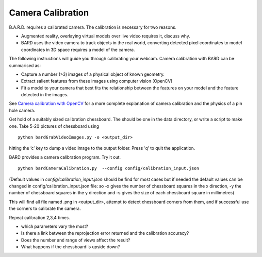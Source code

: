 .. highlight:: shell

.. _Camera_Calibration:

===============================================
Camera Calibration
===============================================

B.A.R.D. requires a calibrated camera. The calibration is necessary for two reasons.

- Augmented reality, overlaying virtual models over live video requires it, discuss why.
- BARD uses the video camera to track objects in the real world, converting detected 
  pixel coordinates to model coordinates in 3D space requires a model of the camera.

The following instructions will guide you through calibrating your webcam. 
Camera calibration 
with BARD can be summarised as:

- Capture a number (>3) images of a physical object of known geometry.
- Extract salient features from these images using computer vision (OpenCV)
- Fit a model to your camera that best fits the relationship between the 
  features on your model and the feature detected in the images.

See `Camera calibration with OpenCV`_ for a more complete explanation of 
camera calibration and the physics of a pin hole camera. 

Get hold of a suitably sized calibration chessboard. The should be one in the data 
directory, or write a script to make one.
Take 5-20 pictures of chessboard using
::
  python bardGrabVideoImages.py -o <output_dir>

hitting the ‘c’ key to dump a video image to the output folder. Press 'q' to quit
the application.

BARD provides a camera calibration program. Try it out.
::
  python bardCameraCalibration.py  --config config/calibration_input.json

(Default values in `config/calibration_input.json` should be find for most cases but if needed the default values can be changed in config/calibration_input.json file: so -x gives the number of chessboard squares in the x direction, -y the number of chessboard squares in the y direction and -s gives the size of each chessboard square in millimetres)

This will find all file named .png in <output_dir>, attempt to detect chessboard corners from them, 
and if successful use the corners to calibrate the camera.

Repeat calibration 2,3,4 times.

- which parameters vary the most? 
- Is there a link between the reprojection error returned and the calibration 
  accuracy? 
- Does the number and range of views affect the result?
- What happens if the chessboard is upside down?




.. _`Camera calibration with OpenCV`: https://opencv-python-tutroals.readthedocs.io/en/latest/py_tutorials/py_calib3d/py_calibration/py_calibration.html
.. _`Medical Imaging Summer School`: https://medicss.cs.ucl.ac.uk/
.. _`OpenCV` : https://opencv.org/
.. _`VTK` : https://vtk.org/
.. _`SNAPPY`: https://weisslab.cs.ucl.ac.uk/WEISS/PlatformManagement/SNAPPY/wikis/home
.. _`EPSRC`: https://www.epsrc.ac.uk/
.. _`Wellcome EPSRC Centre for Interventional and Surgical Sciences`: http://www.ucl.ac.uk/weiss
